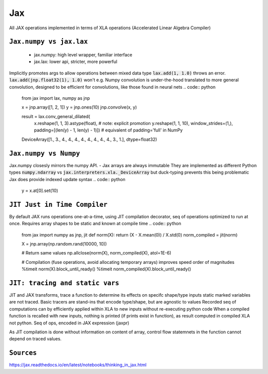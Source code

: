 Jax
----
All JAX operations implemented in terms of XLA operations (Accelerated Linear Algebra Compiler)

``Jax.numpy vs jax.lax``
^^^^^^^^^^^^^^^^^^^^^^^^
    - jax.numpy: high level wrapper, familiar interface
    - jax.lax: lower api, stricter, more powerful

Implicitly promotes args to allow operations between mixed data type :code:`lax.add(1, 1.0)` throws an error. :code:`lax.add(jnp.float32(1), 1.0)` won't
e.g. Numpy convolution is under-the-hood translated to more general convolution, designed to be efficient for convolutions, like those found in neural nets
.. code:: python
    from jax import lax, numpy as jnp

    x = jnp.array([1, 2, 1])
    y = jnp.ones(10)
    jnp.convolve(x, y)

    result = lax.conv_general_dilated(
        x.reshape(1, 1, 3).astype(float),  # note: explicit promotion
        y.reshape(1, 1, 10),
        window_strides=(1,),
        padding=[(len(y) - 1, len(y) - 1)])  # equivalent of padding='full' in NumPy

    DeviceArray([1., 3., 4., 4., 4., 4., 4., 4., 4., 4., 3., 1.], dtype=float32)


``Jax.numpy vs Numpy``
^^^^^^^^^^^^^^^^^^^^^^
Jax.numpy closesly mirrors the numpy API.
- Jax arrays are always immutable
They are implemented as different Python types :code:`numpy.ndarray` vs :code:`jax.interpreters.xla._DeviceArray` but duck-typing prevents this being problematic
Jax does provide indexed update syntax
.. code:: python
    y = x.at[0].set(10)


``JIT Just in Time Compiler``
^^^^^^^^^^^^^^^^^^^^^^^^^^^^^
By default JAX runs operations one-at-a-time, using JIT compilation decorator, seq of operations optimized to run at once. 
Requires array shapes to be static and known at compile time
.. code:: python
    from jax import numpy as jnp, jit
    def norm(X): return (X - X.mean(0)) / X.std(0)
    norm_compiled = jit(norm)

    X = jnp.array(np.random.rand(10000, 10))

    # Return same values
    np.allclose(norm(X), norm_compiled(X), atol=1E-6)

    # Compilation (fuse operations, avoid allocating temporary arrays) improves speed order of magnitudes
    %timeit norm(X).block_until_ready()
    %timeit norm_compiled(X).block_until_ready()

``JIT: tracing and static vars``
^^^^^^^^^^^^^^^^^^^^^^^^^^^^^^^^^^^
JIT and JAX transforms, trace a function to determine its effects on specifc shape/type inputs
static marked variables are not traced.
Basic tracers are stand-ins that encode type/shape, but are agnostic to values
Recorded seq of computations can by efficiently applied within XLA to new inputs without re-executing python code
When a compiled function is recalled with new inputs, nothing is printed (if prints exist in function), as result computed in compiled XLA not python.
Seq of ops, encoded in JAX expression (jaxpr)

As JIT compilation is done without information on content of array, control flow statemnets in the function cannot depend on traced values.

``Sources``
^^^^^^^^^^^^^^^^^
https://jax.readthedocs.io/en/latest/notebooks/thinking_in_jax.html
